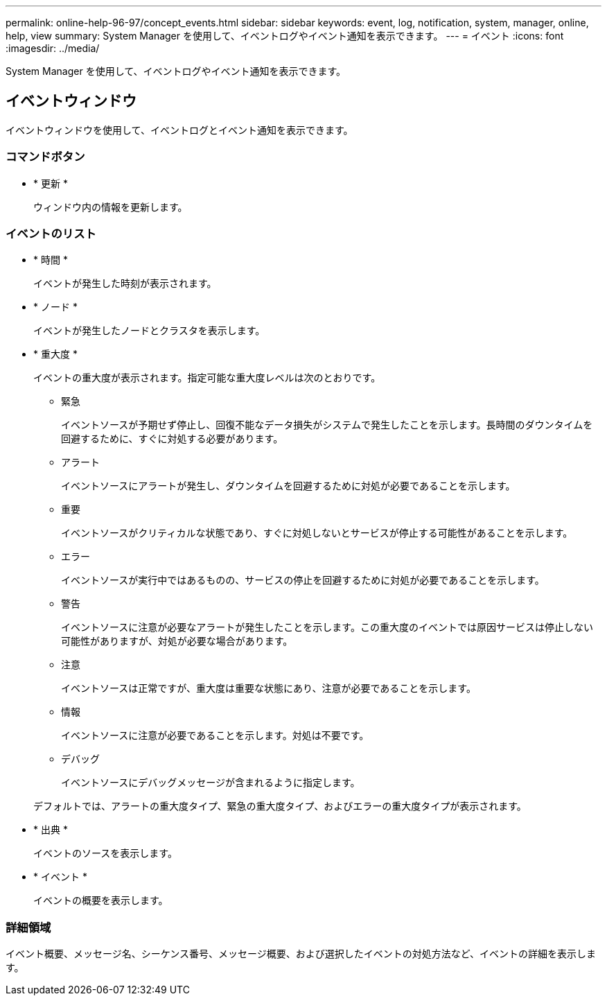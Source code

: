 ---
permalink: online-help-96-97/concept_events.html 
sidebar: sidebar 
keywords: event, log, notification, system, manager, online, help, view 
summary: System Manager を使用して、イベントログやイベント通知を表示できます。 
---
= イベント
:icons: font
:imagesdir: ../media/


[role="lead"]
System Manager を使用して、イベントログやイベント通知を表示できます。



== イベントウィンドウ

イベントウィンドウを使用して、イベントログとイベント通知を表示できます。



=== コマンドボタン

* * 更新 *
+
ウィンドウ内の情報を更新します。





=== イベントのリスト

* * 時間 *
+
イベントが発生した時刻が表示されます。

* * ノード *
+
イベントが発生したノードとクラスタを表示します。

* * 重大度 *
+
イベントの重大度が表示されます。指定可能な重大度レベルは次のとおりです。

+
** 緊急
+
イベントソースが予期せず停止し、回復不能なデータ損失がシステムで発生したことを示します。長時間のダウンタイムを回避するために、すぐに対処する必要があります。

** アラート
+
イベントソースにアラートが発生し、ダウンタイムを回避するために対処が必要であることを示します。

** 重要
+
イベントソースがクリティカルな状態であり、すぐに対処しないとサービスが停止する可能性があることを示します。

** エラー
+
イベントソースが実行中ではあるものの、サービスの停止を回避するために対処が必要であることを示します。

** 警告
+
イベントソースに注意が必要なアラートが発生したことを示します。この重大度のイベントでは原因サービスは停止しない可能性がありますが、対処が必要な場合があります。

** 注意
+
イベントソースは正常ですが、重大度は重要な状態にあり、注意が必要であることを示します。

** 情報
+
イベントソースに注意が必要であることを示します。対処は不要です。

** デバッグ
+
イベントソースにデバッグメッセージが含まれるように指定します。



+
デフォルトでは、アラートの重大度タイプ、緊急の重大度タイプ、およびエラーの重大度タイプが表示されます。

* * 出典 *
+
イベントのソースを表示します。

* * イベント *
+
イベントの概要を表示します。





=== 詳細領域

イベント概要、メッセージ名、シーケンス番号、メッセージ概要、および選択したイベントの対処方法など、イベントの詳細を表示します。
